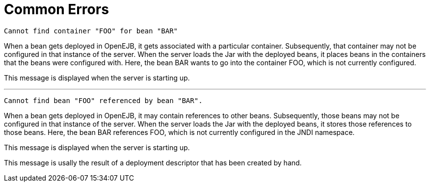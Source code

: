 = Common Errors
:index-group: Unrevised
:jbake-date: 2018-12-05
:jbake-type: page
:jbake-status: published



[source,console]
----
Cannot find container "FOO" for bean "BAR"
----

When a bean gets deployed in OpenEJB, it gets associated with a particular container.
Subsequently, that container may not be configured in that instance of the server.
When the server loads the Jar with the deployed beans, it places beans in the containers that the beans were configured with.
Here, the bean BAR wants to go into the container FOO, which is not currently configured.

This message is displayed when the server is starting up.

'''

[source,console]
----
Cannot find bean "FOO" referenced by bean "BAR".
----

When a bean gets deployed in OpenEJB, it may contain references to other beans.
Subsequently, those beans may not be configured in that instance of the server.
When the server loads the Jar with the deployed beans, it stores those references to those beans.
Here, the bean BAR references FOO, which is not currently configured in the JNDI namespace.

This message is displayed when the server is starting up.

This message is usally the result of a deployment descriptor that has been created by hand.
